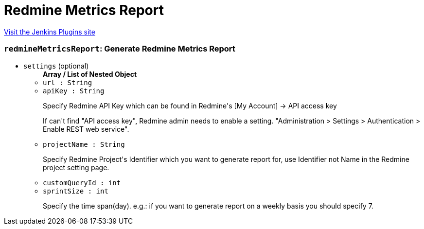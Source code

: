 = Redmine Metrics Report
:page-layout: pipelinesteps

:notitle:
:description:
:author:
:email: jenkinsci-users@googlegroups.com
:sectanchors:
:toc: left
:compat-mode!:


++++
<a href="https://plugins.jenkins.io/redmine-metrics-report">Visit the Jenkins Plugins site</a>
++++


=== `redmineMetricsReport`: Generate Redmine Metrics Report
++++
<ul><li><code>settings</code> (optional)
<ul><b>Array / List of Nested Object</b>
<li><code>url : String</code>
</li>
<li><code>apiKey : String</code>
<div><div>
 <p>Specify Redmine API Key which can be found in Redmine's [My Account] -&gt; API access key</p>
 <p>If can't find "API access key", Redmine admin needs to enable a setting. "Administration &gt; Settings &gt; Authentication &gt; Enable REST web service".</p>
</div></div>

</li>
<li><code>projectName : String</code>
<div><div>
 <p>Specify Redmine Project's Identifier which you want to generate report for, use Identifier not Name in the Redmine project setting page.</p>
</div></div>

</li>
<li><code>customQueryId : int</code>
</li>
<li><code>sprintSize : int</code>
<div><div>
 <p>Specify the time span(day). e.g.: if you want to generate report on a weekly basis you should specify 7.</p>
</div></div>

</li>
</ul></li>
</ul>


++++
